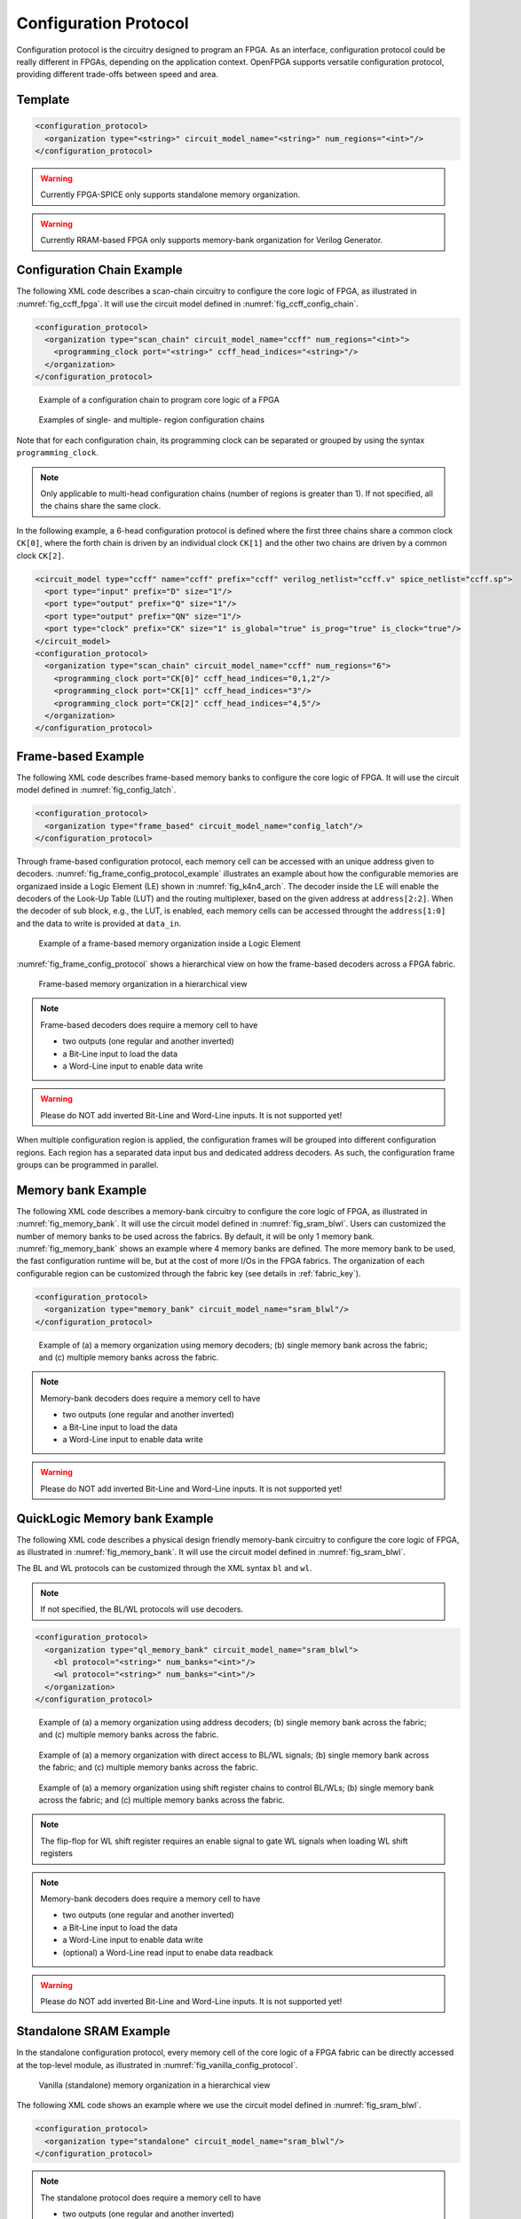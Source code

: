 .. _config_protocol:

Configuration Protocol
----------------------

Configuration protocol is the circuitry designed to program an FPGA.
As an interface, configuration protocol could be really different in FPGAs, depending on the application context.
OpenFPGA supports versatile configuration protocol, providing different trade-offs between speed and area. 

Template
~~~~~~~~

.. code-block:: xml

  <configuration_protocol>
    <organization type="<string>" circuit_model_name="<string>" num_regions="<int>"/>
  </configuration_protocol>

.. option:: type="scan_chain|memory_bank|standalone|frame_based|ql_memory_bank"

  Specify the type of configuration circuits.

  OpenFPGA supports different types of configuration protocols to program FPGA fabrics:
    - ``scan_chain``: configurable memories are connected in a chain. Bitstream is loaded serially to program a FPGA
    - ``frame_based``: configurable memories are organized by frames. Each module of a FPGA fabric, e.g., Configurable Logic Block (CLB), Switch Block (SB) and Connection Block (CB), is considered as a frame of configurable memories. Inside each frame, all the memory banks are accessed through an address decoder. Users can write each memory cell with a specific address. Note that the frame-based memory organization is applid hierarchically. Each frame may consists of a number of sub frames, each of which follows the similar organization.
    - ``memory_bank``: configurable memories are organized in an array, where each element can be accessed by an unique address to the BL/WL decoders
    - ``ql_memory_bank``: configurable memories are organized in an array, where each element can be accessed by an unique address to the BL/WL decoders. This is a physical design friendly memory bank organization, where BL/WLs are efficiently shared by programmable blocks per column and row
    - ``standalone``: configurable memories are directly accessed through ports of FPGA fabrics. In other words, there are no protocol to control the memories. This allows full customization on the configuration protocol for hardware engineers.

  .. note:: Avoid to use ``standalone`` when designing an FPGA chip. It will causes a huge number of I/Os required, far beyond any package size. It is well applicable to eFPGAs, where designers do need customized protocols between FPGA and processors. 

.. warning:: Currently FPGA-SPICE only supports standalone memory organization.

.. warning:: Currently RRAM-based FPGA only supports memory-bank organization for Verilog Generator.

.. option:: circuit_model_name="<string>"

  Specify the name of circuit model to be used as configurable memory.

  - ``scan_chain`` requires a circuit model type of ``ccff``
  - ``frame_based`` requires a circuit model type of ``sram``
  - ``memory_bank`` requires a circuit model type of ``sram``
  - ``ql_memory_bank`` requires a circuit model type of ``sram``
  - ``standalone`` requires a circuit model type of ``sram``

.. option:: num_regions="<int>"

  Specify the number of configuration regions to be used across the fabrics. By default, it will be only 1 configuration region. Each configuration region contains independent configuration protocols, but the whole fabric should employ the same type of configuration protocols. For example, an FPGA fabric consists of 4 configuration regions, each of which includes a configuration chain. The more configuration chain to be used, the fast configuration runtime will be, but at the cost of more I/Os in the FPGA fabrics. The organization of each configurable region can be customized through the fabric key (see details in :ref:`fabric_key`).

  .. warning:: Currently, multiple configuration regions is not applicable to 

    - ``standalone`` configuration protocol.
    - ``ql_memory_bank`` configuration protocol when BL/WL protocol ``flatten`` is selected

  .. note:: For ``ql_memory_bank`` configuration protocol when BL/WL protocol ``shift_register`` is selected, different configuration regions **cannot** share any WLs on the same row! In such case, the default fabric key may not work. Strongly recommend to craft your own fabric key based on your configuration region plannning!


Configuration Chain Example
~~~~~~~~~~~~~~~~~~~~~~~~~~~
The following XML code describes a scan-chain circuitry to configure the core logic of FPGA, as illustrated in :numref:`fig_ccff_fpga`.
It will use the circuit model defined in :numref:`fig_ccff_config_chain`.

.. code-block:: xml

  <configuration_protocol>
    <organization type="scan_chain" circuit_model_name="ccff" num_regions="<int>">
      <programming_clock port="<string>" ccff_head_indices="<string>"/>
    </organization>
  </configuration_protocol>

.. _fig_ccff_fpga:

.. figure:: figures/ccff_fpga.png
   :width: 100%
   :alt: map to buried treasure
 
   Example of a configuration chain to program core logic of a FPGA 


.. figure:: figures/multi_region_config_chains.png
   :width: 100%
   :alt: map to buried treasure
 
   Examples of single- and multiple- region configuration chains

Note that for each configuration chain, its programming clock can be separated or grouped by using the syntax ``programming_clock``.

.. note:: Only applicable to multi-head configuration chains (number of regions is greater than 1). If not specified, all the chains share the same clock.

.. option:: port="<string>"

  Define the port name of a programming clock. This should be a valid global clock port defined in the circuit models whose type is ``ccff``. See details in :ref:`circuit_model_ccff_example`. 

.. option:: ccff_head_indices="<string>"

  Define the indices of the configuration chains which will be controlled by the programming clock defined using XML syntax ``port``. The indices should consist of valid indices  within the range of number of regions.

In the following example, a 6-head configuration protocol is defined where the first three chains share a common clock ``CK[0]``, where the forth chain is driven by an individual clock ``CK[1]`` and the other two chains are driven by a common clock ``CK[2]``.

.. code-block:: xml

  <circuit_model type="ccff" name="ccff" prefix="ccff" verilog_netlist="ccff.v" spice_netlist="ccff.sp">
    <port type="input" prefix="D" size="1"/>
    <port type="output" prefix="Q" size="1"/>
    <port type="output" prefix="QN" size="1"/>
    <port type="clock" prefix="CK" size="1" is_global="true" is_prog="true" is_clock="true"/>
  </circuit_model>
  <configuration_protocol>
    <organization type="scan_chain" circuit_model_name="ccff" num_regions="6">
      <programming_clock port="CK[0]" ccff_head_indices="0,1,2"/>
      <programming_clock port="CK[1]" ccff_head_indices="3"/>
      <programming_clock port="CK[2]" ccff_head_indices="4,5"/>
    </organization>
  </configuration_protocol>


Frame-based Example
~~~~~~~~~~~~~~~~~~~
The following XML code describes frame-based memory banks to configure the core logic of FPGA.
It will use the circuit model defined in :numref:`fig_config_latch`.

.. code-block:: xml

  <configuration_protocol>
    <organization type="frame_based" circuit_model_name="config_latch"/>
  </configuration_protocol>

Through frame-based configuration protocol, each memory cell can be accessed with an unique address given to decoders.
:numref:`fig_frame_config_protocol_example` illustrates an example about how the configurable memories are organizaed inside a Logic Element (LE) shown in :numref:`fig_k4n4_arch`.
The decoder inside the LE will enable the decoders of the Look-Up Table (LUT) and the routing multiplexer, based on the given address at ``address[2:2]``.
When the decoder of sub block, e.g., the LUT, is enabled, each memory cells can be accessed throught the ``address[1:0]`` and the data to write is provided at ``data_in``.

.. _fig_frame_config_protocol_example:

.. figure:: figures/frame_config_protocol_example.png
   :width: 100%
   :alt: map to buried treasure
 
   Example of a frame-based memory organization inside a Logic Element

:numref:`fig_frame_config_protocol` shows a hierarchical view on how the frame-based decoders across a FPGA fabric. 

.. _fig_frame_config_protocol:

.. figure:: figures/frame_config_protocol.png
   :width: 100%
   :alt: map to buried treasure
 
   Frame-based memory organization in a hierarchical view

.. note:: Frame-based decoders does require a memory cell to have 

  -  two outputs (one regular and another inverted)
  -  a Bit-Line input to load the data
  -  a Word-Line input to enable data write 

.. warning:: Please do NOT add inverted Bit-Line and Word-Line inputs. It is not supported yet!

When multiple configuration region is applied, the configuration frames will be grouped into different configuration regions. Each region has a separated data input bus and dedicated address decoders. As such, the configuration frame groups can be programmed in parallel.

Memory bank Example
~~~~~~~~~~~~~~~~~~~
The following XML code describes a memory-bank circuitry to configure the core logic of FPGA, as illustrated in :numref:`fig_memory_bank`.
It will use the circuit model defined in :numref:`fig_sram_blwl`.
Users can customized the number of memory banks to be used across the fabrics. By default, it will be only 1 memory bank. :numref:`fig_memory_bank` shows an example where 4 memory banks are defined. The more memory bank to be used, the fast configuration runtime will be, but at the cost of more I/Os in the FPGA fabrics. The organization of each configurable region can be customized through the fabric key (see details in :ref:`fabric_key`).

.. code-block:: xml

  <configuration_protocol>
    <organization type="memory_bank" circuit_model_name="sram_blwl"/>
  </configuration_protocol>

.. _fig_memory_bank:

.. figure:: figures/memory_bank.png
   :width: 100%
   :alt: map to buried treasure
 
   Example of (a) a memory organization using memory decoders; (b) single memory bank across the fabric; and (c) multiple memory banks across the fabric.

.. note:: Memory-bank decoders does require a memory cell to have 

  -  two outputs (one regular and another inverted)
  -  a Bit-Line input to load the data
  -  a Word-Line input to enable data write 

.. warning:: Please do NOT add inverted Bit-Line and Word-Line inputs. It is not supported yet!

QuickLogic Memory bank Example
~~~~~~~~~~~~~~~~~~~~~~~~~~~~~~
The following XML code describes a physical design friendly memory-bank circuitry to configure the core logic of FPGA, as illustrated in :numref:`fig_memory_bank`.
It will use the circuit model defined in :numref:`fig_sram_blwl`.

The BL and WL protocols can be customized through the XML syntax ``bl`` and ``wl``.

.. note:: If not specified, the BL/WL protocols will use decoders.

.. code-block:: xml

  <configuration_protocol>
    <organization type="ql_memory_bank" circuit_model_name="sram_blwl">
      <bl protocol="<string>" num_banks="<int>"/>
      <wl protocol="<string>" num_banks="<int>"/>
    </organization>
  </configuration_protocol>

.. option:: protocol="decoder|flatten|shift_register"

  - ``decoder``: BLs or WLs are controlled by decoders with address lines. For BLs, the decoder includes an enable signal as well as a data input signal. This is the default option if not specified. See an illustrative example in :numref:`fig_memory_bank_decoder_based`. 
  - ``flatten``: BLs or WLs are directly available at the FPGA fabric. In this way, all the configurable memorys on the same WL can be written through the BL signals in one clock cycle. See an illustrative example in :numref:`fig_memory_bank_flatten`. 
  - ``shift_register``: BLs or WLs are controlled by shift register chains. The BL/WLs are programming each time the shift register chains are fully loaded. See an illustrative example in :numref:`fig_memory_bank_shift_register`. 

.. _fig_memory_bank_decoder_based:

.. figure:: figures/memory_bank_decoder.svg
   :width: 100%
   :alt: map to buried treasure
 
   Example of (a) a memory organization using address decoders; (b) single memory bank across the fabric; and (c) multiple memory banks across the fabric.


.. _fig_memory_bank_flatten:

.. figure:: figures/memory_bank_flatten.svg
   :width: 100%
   :alt: map to buried treasure
 
   Example of (a) a memory organization with direct access to BL/WL signals; (b) single memory bank across the fabric; and (c) multiple memory banks across the fabric.

.. _fig_memory_bank_shift_register:

.. figure:: figures/memory_bank_shift_register.svg
   :width: 100%
   :alt: map to buried treasure
 
   Example of (a) a memory organization using shift register chains to control BL/WLs; (b) single memory bank across the fabric; and (c) multiple memory banks across the fabric.

.. option:: num_banks="<int>"

  Specify the number of shift register banks (i.e., independent shift register chains) to be used in each configuration region. When enabled, the length of each shift register chain will be sized by OpenFPGA automatically based on the number of BL/WLs in each configuration region. OpenFPGA will try to create similar sizes for the shift register chains, in order to minimize the number of HDL modules. If not specified, the default number of banks will be ``1``.

   
  .. note:: This is available applicable to shift-register-based BL/WL protocols

  .. note:: More customization on the shift register chains can be enabled through :ref:`fabric_key`

.. note:: The flip-flop for WL shift register requires an enable signal to gate WL signals when loading WL shift registers

.. note:: Memory-bank decoders does require a memory cell to have 

  -  two outputs (one regular and another inverted)
  -  a Bit-Line input to load the data
  -  a Word-Line input to enable data write 
  -  (optional) a Word-Line read input to enabe data readback

.. warning:: Please do NOT add inverted Bit-Line and Word-Line inputs. It is not supported yet!

Standalone SRAM Example
~~~~~~~~~~~~~~~~~~~~~~~
In the standalone configuration protocol, every memory cell of the core logic of a FPGA fabric can be directly accessed at the top-level module, as illustrated in :numref:`fig_vanilla_config_protocol`.

.. _fig_vanilla_config_protocol:

.. figure:: figures/vanilla_config_protocol.png
   :width: 100%
   :alt: map to buried treasure
 
   Vanilla (standalone) memory organization in a hierarchical view

The following XML code shows an example where we use the circuit model defined in :numref:`fig_sram_blwl`.

.. code-block:: xml

  <configuration_protocol>
    <organization type="standalone" circuit_model_name="sram_blwl"/>
  </configuration_protocol>

.. note:: The standalone protocol does require a memory cell to have 

  -  two outputs (one regular and another inverted)
  -  a Bit-Line input to load the data
  -  a Word-Line input to enable data write 

.. warning:: Please do NOT add inverted Bit-Line and Word-Line inputs. It is not supported yet!

.. warning:: This is a vanilla configuration method, which allow users to build their own configuration protocol on top of it. 

